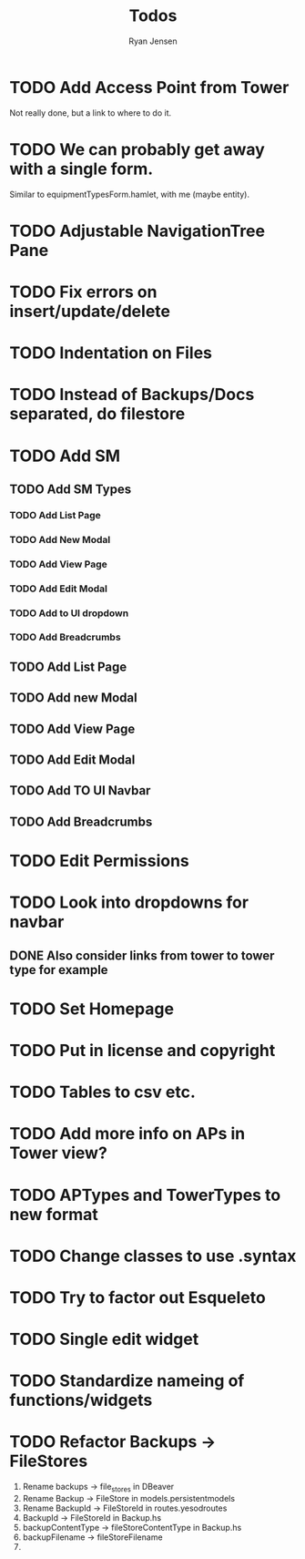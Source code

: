 #+TITLE: Todos
#+AUTHOR: Ryan Jensen

* TODO Add Access Point from Tower
  Not really done, but a link to where to do it.
* TODO We can probably get away with a single form.
  Similar to equipmentTypesForm.hamlet, with me (maybe entity).
* TODO Adjustable NavigationTree Pane
* TODO Fix errors on insert/update/delete
* TODO Indentation on Files
* TODO Instead of Backups/Docs separated, do filestore
* TODO Add SM
** TODO Add SM Types
*** TODO Add List Page
*** TODO Add New Modal
*** TODO Add View Page
*** TODO Add Edit Modal
*** TODO Add to UI dropdown
*** TODO Add Breadcrumbs
** TODO Add List Page
** TODO Add new Modal
** TODO Add View Page
** TODO Add Edit Modal
** TODO Add TO UI Navbar
** TODO Add Breadcrumbs
* TODO Edit Permissions
* TODO Look into dropdowns for navbar
** DONE Also consider links from tower to tower type for example
* TODO Set Homepage
* TODO Put in license and copyright
* TODO Tables to csv etc.
* TODO Add more info on APs in Tower view?
* TODO APTypes and TowerTypes to new format
* TODO Change classes to use .syntax
* TODO Try to factor out Esqueleto
* TODO Single edit widget
* TODO Standardize nameing of functions/widgets
* TODO Refactor Backups -> FileStores
  1. Rename backups -> file_stores in DBeaver
  2. Rename Backup -> FileStore in models.persistentmodels
  3. Rename BackupId -> FileStoreId in routes.yesodroutes
  4. BackupId -> FileStoreId in Backup.hs
  5. backupContentType → fileStoreContentType in Backup.hs
  6. backupFilename -> fileStoreFilename
  7. 
